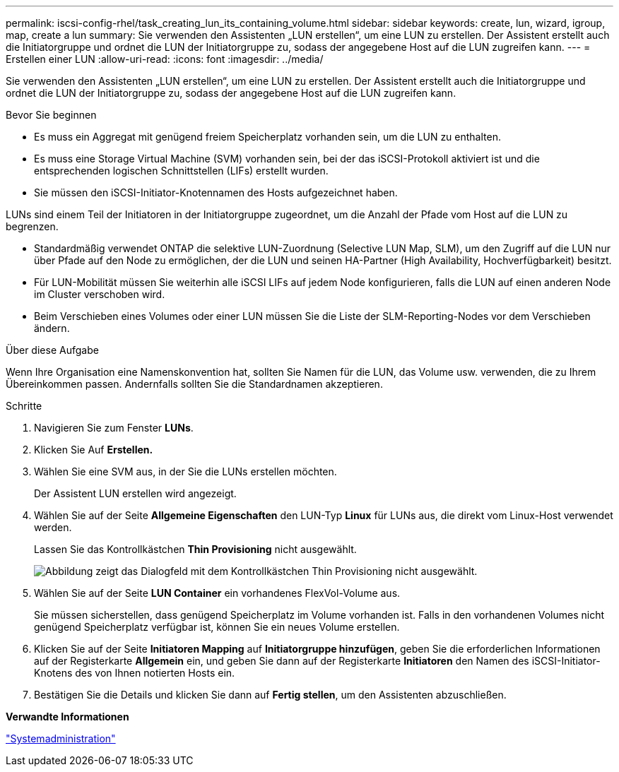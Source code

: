 ---
permalink: iscsi-config-rhel/task_creating_lun_its_containing_volume.html 
sidebar: sidebar 
keywords: create, lun, wizard, igroup, map, create a lun 
summary: Sie verwenden den Assistenten „LUN erstellen“, um eine LUN zu erstellen. Der Assistent erstellt auch die Initiatorgruppe und ordnet die LUN der Initiatorgruppe zu, sodass der angegebene Host auf die LUN zugreifen kann. 
---
= Erstellen einer LUN
:allow-uri-read: 
:icons: font
:imagesdir: ../media/


[role="lead"]
Sie verwenden den Assistenten „LUN erstellen“, um eine LUN zu erstellen. Der Assistent erstellt auch die Initiatorgruppe und ordnet die LUN der Initiatorgruppe zu, sodass der angegebene Host auf die LUN zugreifen kann.

.Bevor Sie beginnen
* Es muss ein Aggregat mit genügend freiem Speicherplatz vorhanden sein, um die LUN zu enthalten.
* Es muss eine Storage Virtual Machine (SVM) vorhanden sein, bei der das iSCSI-Protokoll aktiviert ist und die entsprechenden logischen Schnittstellen (LIFs) erstellt wurden.
* Sie müssen den iSCSI-Initiator-Knotennamen des Hosts aufgezeichnet haben.


LUNs sind einem Teil der Initiatoren in der Initiatorgruppe zugeordnet, um die Anzahl der Pfade vom Host auf die LUN zu begrenzen.

* Standardmäßig verwendet ONTAP die selektive LUN-Zuordnung (Selective LUN Map, SLM), um den Zugriff auf die LUN nur über Pfade auf den Node zu ermöglichen, der die LUN und seinen HA-Partner (High Availability, Hochverfügbarkeit) besitzt.
* Für LUN-Mobilität müssen Sie weiterhin alle iSCSI LIFs auf jedem Node konfigurieren, falls die LUN auf einen anderen Node im Cluster verschoben wird.
* Beim Verschieben eines Volumes oder einer LUN müssen Sie die Liste der SLM-Reporting-Nodes vor dem Verschieben ändern.


.Über diese Aufgabe
Wenn Ihre Organisation eine Namenskonvention hat, sollten Sie Namen für die LUN, das Volume usw. verwenden, die zu Ihrem Übereinkommen passen. Andernfalls sollten Sie die Standardnamen akzeptieren.

.Schritte
. Navigieren Sie zum Fenster *LUNs*.
. Klicken Sie Auf *Erstellen.*
. Wählen Sie eine SVM aus, in der Sie die LUNs erstellen möchten.
+
Der Assistent LUN erstellen wird angezeigt.

. Wählen Sie auf der Seite *Allgemeine Eigenschaften* den LUN-Typ *Linux* für LUNs aus, die direkt vom Linux-Host verwendet werden.
+
Lassen Sie das Kontrollkästchen *Thin Provisioning* nicht ausgewählt.

+
image::../media/lun_creation_thin_provisioned_linux_iscsi_rhel.gif[Abbildung zeigt das Dialogfeld mit dem Kontrollkästchen Thin Provisioning nicht ausgewählt.]

. Wählen Sie auf der Seite *LUN Container* ein vorhandenes FlexVol-Volume aus.
+
Sie müssen sicherstellen, dass genügend Speicherplatz im Volume vorhanden ist. Falls in den vorhandenen Volumes nicht genügend Speicherplatz verfügbar ist, können Sie ein neues Volume erstellen.

. Klicken Sie auf der Seite *Initiatoren Mapping* auf *Initiatorgruppe hinzufügen*, geben Sie die erforderlichen Informationen auf der Registerkarte *Allgemein* ein, und geben Sie dann auf der Registerkarte *Initiatoren* den Namen des iSCSI-Initiator-Knotens des von Ihnen notierten Hosts ein.
. Bestätigen Sie die Details und klicken Sie dann auf *Fertig stellen*, um den Assistenten abzuschließen.


*Verwandte Informationen*

https://docs.netapp.com/us-en/ontap/system-admin/index.html["Systemadministration"]
